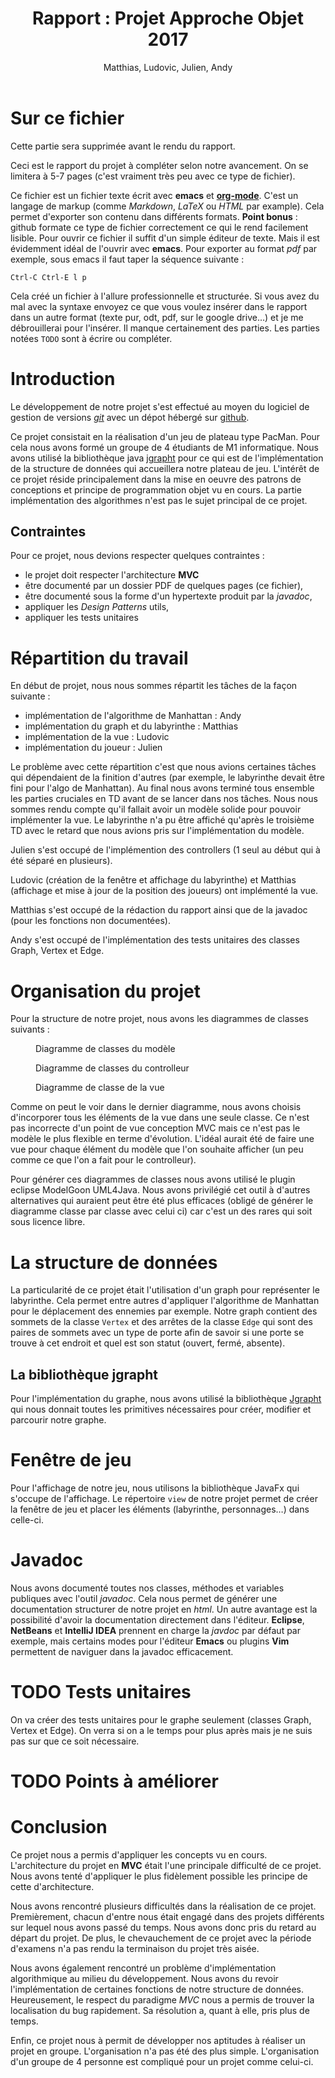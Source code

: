 #+TITLE: Rapport : Projet Approche Objet 2017
#+AUTHOR: Matthias, Ludovic, Julien, Andy

#+OPTIONS: toc:nil

#+STARTUP: entitiespretty

* Sur ce fichier

Cette partie sera supprimée avant le rendu du rapport.

Ceci est le rapport du projet à compléter selon notre avancement. On
se limitera à 5-7 pages (c'est vraiment très peu avec ce type de
fichier).

Ce fichier est un fichier texte écrit avec *emacs* et
*[[http://orgmode.org][org-mode]]*. C'est un langage de markup (comme /Markdown/, /LaTeX/ ou
/HTML/ par example). Cela permet d'exporter son contenu dans
différents formats. *Point bonus* : github formate ce type de fichier
correctement ce qui le rend facilement lisible. Pour ouvrir ce fichier
il suffit d'un simple éditeur de texte. Mais il est évidemment idéal
de l'ouvrir avec *emacs*. Pour exporter au format /pdf/ par exemple,
sous emacs il faut taper la séquence suivante :
#+BEGIN_EXAMPLE
Ctrl-C Ctrl-E l p
#+END_EXAMPLE
Cela créé un fichier à l'allure professionnelle et structurée. Si vous
avez du mal avec la syntaxe envoyez ce que vous voulez insérer dans le
rapport dans un autre format (texte pur, odt, pdf, sur le google
drive...) et je me débrouillerai pour l'insérer. Il manque
certainement des parties. Les parties notées =TODO= sont à écrire ou
compléter.

* Introduction

Le développement de notre projet s'est effectué au moyen du logiciel
de gestion de versions /[[https://git-scm.com/][git]]/ avec un dépot hébergé sur
[[https://github.com/ldelavois/LabyrinthM1][github]].

Ce projet consistait en la réalisation d'un jeu de plateau type
PacMan. Pour cela nous avons formé un groupe de 4 étudiants de M1
informatique. Nous avons utilisé la bibliothèque java [[http://jgrapht.org][jgrapht]] pour ce
qui est de l'implémentation de la structure de données qui accueillera
notre plateau de jeu. L'intérêt de ce projet réside principalement
dans la mise en oeuvre des patrons de conceptions et principe de
programmation objet vu en cours. La partie implémentation des
algorithmes n'est pas le sujet principal de ce projet.

** Contraintes

Pour ce projet, nous devions respecter quelques contraintes :

- le projet doit respecter l'architecture *MVC*
- être documenté par un dossier PDF de quelques pages (ce fichier),
- être documenté sous la forme d'un hypertexte produit par la /javadoc/,
- appliquer les /Design Patterns/ utils,
- appliquer les tests unitaires
* Répartition du travail

En début de projet, nous nous sommes répartit les tâches de la façon
suivante :

- implémentation de l'algorithme de Manhattan : Andy
- implémentation du graph et du labyrinthe : Matthias
- implémentation de la vue : Ludovic
- implémentation du joueur : Julien

Le problème avec cette répartition c'est que nous avions certaines
tâches qui dépendaient de la finition d'autres (par exemple, le
labyrinthe devait être fini pour l'algo de Manhattan). Au final nous
avons terminé tous ensemble les parties cruciales en TD avant de se
lancer dans nos tâches. Nous nous sommes rendu compte qu'il fallait
avoir un modèle solide pour pouvoir implémenter la vue. Le labyrinthe
n'a pu être affiché qu'après le troisième TD avec le retard que nous
avions pris sur l'implémentation du modèle.

Julien s'est occupé de l'implémention des controllers (1 seul au
début qui à été séparé en plusieurs).

Ludovic (création de la fenêtre et affichage du labyrinthe) et
Matthias (affichage et mise à jour de la position des joueurs) ont
implémenté la vue.

Matthias s'est occupé de la rédaction du rapport ainsi que de la
javadoc (pour les fonctions non documentées).

Andy s'est occupé de l'implémentation des tests unitaires des classes
Graph, Vertex et Edge.

* Organisation du projet

Pour la structure de notre projet, nous avons les diagrammes de
classes suivants :

#+CAPTION: Diagramme de classes du modèle
[[./ModelClassDiagram.png]]

#+CAPTION: Diagramme de classes du controlleur
[[./ControllerClassDiagram.png]]

#+CAPTION: Diagramme de classe de la vue
[[./ViewClassDiagram.png]]

\clearpage

Comme on peut le voir dans le dernier diagramme, nous avons choisis
d'incorporer tous les éléments de la vue dans une seule classe. Ce
n'est pas incorrecte d'un point de vue conception MVC mais ce n'est
pas le modèle le plus flexible en terme d'évolution. L'idéal aurait
été de faire une vue pour chaque élément du modèle que l'on souhaite
afficher (un peu comme ce que l'on a fait pour le controlleur).

Pour générer ces diagrammes de classes nous avons utilisé le plugin
eclipse ModelGoon UML4Java. Nous avons privilégié cet outil à d'autres
alternatives qui auraient peut être été plus efficaces (obligé de
générer le diagramme classe par classe avec celui ci) car c'est un des
rares qui soit sous licence libre.

* La structure de données

La particularité de ce projet était l'utilisation d'un graph pour
représenter le labyrinthe. Cela permet entre autres d'appliquer
l'algorithme de Manhattan pour le déplacement des ennemies par
exemple. Notre graph contient des sommets de la classe =Vertex= et des
arrêtes de la classe =Edge= qui sont des paires de sommets avec un
type de porte afin de savoir si une porte se trouve à cet endroit et
quel est son statut (ouvert, fermé, absente).

** La bibliothèque jgrapht

Pour l'implémentation du graphe, nous avons utilisé la bibliothèque
[[http://jgrapht.org/][Jgrapht]] qui nous donnait toutes les primitives nécessaires pour créer,
modifier et parcourir notre graphe.

* Fenêtre de jeu

Pour l'affichage de notre jeu, nous utilisons la bibliothèque JavaFx
qui s'occupe de l'affichage. Le répertoire =view= de notre projet
permet de créer la fenêtre de jeu et placer les éléments (labyrinthe,
personnages...) dans celle-ci.

* Javadoc

Nous avons documenté toutes nos classes, méthodes et variables
publiques avec l'outil /javadoc/. Cela nous permet de générer une
documentation structurer de notre projet en /html/. Un autre avantage
est la possibilité d'avoir la documentation directement dans
l'éditeur. *Eclipse*, *NetBeans* et *IntelliJ IDEA* prennent en charge
la /javdoc/ par défaut par exemple, mais certains modes pour l'éditeur
*Emacs* ou plugins *Vim* permettent de naviguer dans la javadoc
efficacement.

* TODO Tests unitaires

On va créer des tests unitaires pour le graphe seulement (classes
Graph, Vertex et Edge). On verra si on a le temps pour plus après mais
je ne suis pas sur que ce soit nécessaire.

* TODO Points à améliorer
* Conclusion

Ce projet nous a permis d'appliquer les concepts vu en
cours. L'architecture du projet en *MVC* était l'une principale
difficulté de ce projet. Nous avons tenté d'appliquer le plus
fidèlement possible les principe de cette d'architecture.

Nous avons rencontré plusieurs difficultés dans la réalisation de ce
projet. Premièrement, chacun d'entre nous était engagé dans des
projets différents sur lequel nous avons passé du temps. Nous avons
donc pris du retard au départ du projet. De plus, le chevauchement de
ce projet avec la période d'examens n'a pas rendu la terminaison du
projet très aisée.

Nous avons également rencontré un problème d'implémentation
algorithmique au milieu du développement. Nous avons du revoir
l'implémentation de certaines fonctions de notre structure de
données. Heureusement, le respect du paradigme /MVC/ nous a permis de
trouver la localisation du bug rapidement. Sa résolution a, quant à
elle, pris plus de temps.

Enfin, ce projet nous à permit de développer nos aptitudes à réaliser
un projet en groupe. L'organisation n'a pas été des plus
simple. L'organisation d'un groupe de 4 personne est compliqué pour un
projet comme celui-ci.
